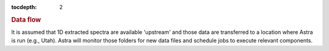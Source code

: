 
.. _data:

.. role:: header_no_toc
  :class: class_header_no_toc

.. title:: Data flow

:tocdepth: 2

.. rubric:: :header_no_toc:`Data flow`

It is assumed that 1D extracted spectra are available 'upstream' and those data
are transferred to a location where Astra is run (e.g., Utah). Astra will monitor
those folders for new data files and schedule jobs to execute relevant components.


